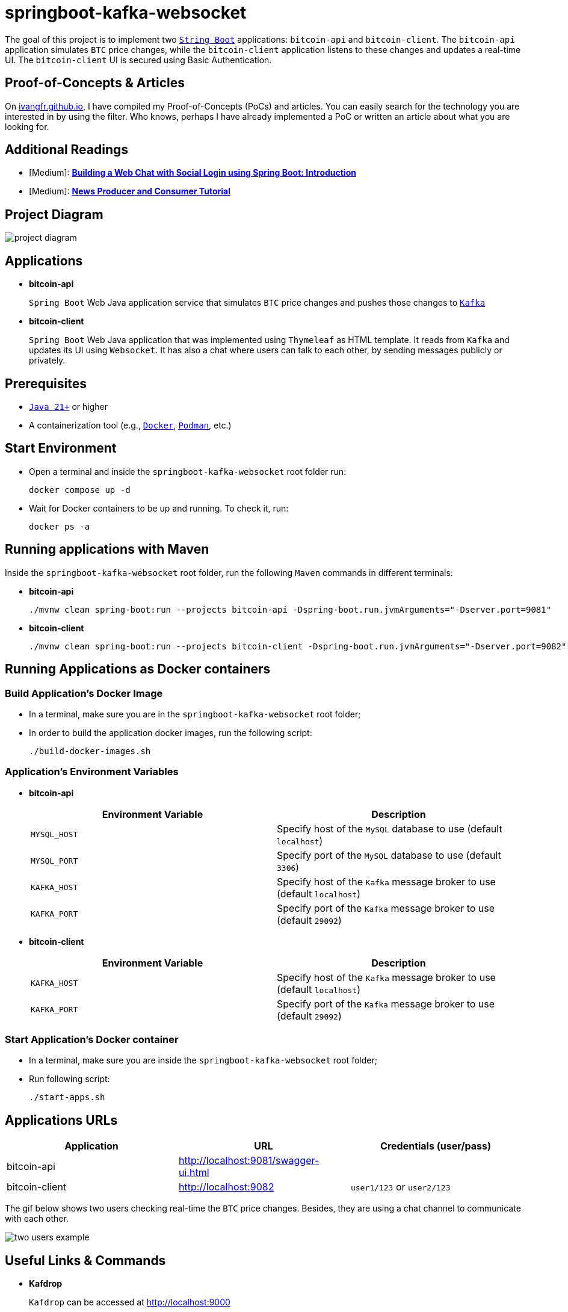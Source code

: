 = springboot-kafka-websocket

The goal of this project is to implement two https://docs.spring.io/spring-boot/index.html[`String Boot`] applications: `bitcoin-api` and `bitcoin-client`. The `bitcoin-api` application simulates `BTC` price changes, while the `bitcoin-client` application listens to these changes and updates a real-time UI. The `bitcoin-client` UI is secured using Basic Authentication.

== Proof-of-Concepts & Articles

On https://ivangfr.github.io:[ivangfr.github.io], I have compiled my Proof-of-Concepts (PoCs) and articles. You can easily search for the technology you are interested in by using the filter. Who knows, perhaps I have already implemented a PoC or written an article about what you are looking for.

== Additional Readings

* [Medium]: https://medium.com/@ivangfr/building-a-web-chat-with-social-login-using-spring-boot-introduction-644702e6be8e[**Building a Web Chat with Social Login using Spring Boot: Introduction**]
* [Medium]: https://medium.com/@ivangfr/list/news-producer-and-consumer-tutorial-815f134a1eda[**News Producer and Consumer Tutorial**]

== Project Diagram

image::./documentation/project-diagram.jpeg[]

== Applications

* *bitcoin-api*
+
`Spring Boot` Web Java application service that simulates `BTC` price changes and pushes those changes to https://kafka.apache.org/[`Kafka`]

* *bitcoin-client*
+
`Spring Boot` Web Java application that was implemented using `Thymeleaf` as HTML template. It reads from `Kafka` and updates its UI using `Websocket`. It has also a chat where users can talk to each other, by sending messages publicly or privately.

== Prerequisites

* https://www.oracle.com/java/technologies/downloads/#java21[`Java 21+`] or higher
* A containerization tool (e.g., https://www.docker.com[`Docker`], https://podman.io[`Podman`], etc.)

== Start Environment

* Open a terminal and inside the `springboot-kafka-websocket` root folder run:
+
[source]
----
docker compose up -d
----

* Wait for Docker containers to be up and running. To check it, run:
+
[source]
----
docker ps -a
----

== Running applications with Maven

Inside the `springboot-kafka-websocket` root folder, run the following `Maven` commands in different terminals:

* *bitcoin-api*
+
[source]
----
./mvnw clean spring-boot:run --projects bitcoin-api -Dspring-boot.run.jvmArguments="-Dserver.port=9081"
----

* *bitcoin-client*
+
[source]
----
./mvnw clean spring-boot:run --projects bitcoin-client -Dspring-boot.run.jvmArguments="-Dserver.port=9082"
----

== Running Applications as Docker containers

=== Build Application's Docker Image

* In a terminal, make sure you are in the `springboot-kafka-websocket` root folder;

* In order to build the application docker images, run the following script:
+
[source]
----
./build-docker-images.sh
----

=== Application's Environment Variables

* *bitcoin-api*
+
|===
|Environment Variable | Description

|`MYSQL_HOST`
|Specify host of the `MySQL` database to use (default `localhost`)

|`MYSQL_PORT`
|Specify port of the `MySQL` database to use (default `3306`)

|`KAFKA_HOST`
|Specify host of the `Kafka` message broker to use (default `localhost`)

|`KAFKA_PORT`
|Specify port of the `Kafka` message broker to use (default `29092`)
|===

* *bitcoin-client*
+
|===
|Environment Variable | Description

|`KAFKA_HOST`
|Specify host of the `Kafka` message broker to use (default `localhost`)

|`KAFKA_PORT`
|Specify port of the `Kafka` message broker to use (default `29092`)
|===

=== Start Application's Docker container

* In a terminal, make sure you are inside the `springboot-kafka-websocket` root folder;

* Run following script:
+
[source]
----
./start-apps.sh
----

== Applications URLs

|===
|Application |URL |Credentials (user/pass)

|bitcoin-api
|http://localhost:9081/swagger-ui.html
|

|bitcoin-client
|http://localhost:9082
|`user1/123` or `user2/123`
|===

The gif below shows two users checking real-time the `BTC` price changes. Besides, they are using a chat channel to communicate with each other.

image::./documentation/two-users-example.gif[]

== Useful Links & Commands

* *Kafdrop*
+
`Kafdrop` can be accessed at http://localhost:9000

* *MySQL*
+
[source]
----
docker exec -it -e MYSQL_PWD=secret mysql mysql -uroot --database bitcoindb
select * from prices;
----

== Shutdown

* To stop applications
** If they were started with `Maven`, go to the terminals where they are running and press `Ctrl+C`;
** If they were started as Docker containers, go to a terminal and, inside the `springboot-kafka-websocket` root folder, run the script below:
+
[source]
----
./stop-apps.sh
----
* To stop and remove docker compose containers, network and volumes, go to a terminal and, inside the `springboot-kafka-websocket` root folder, run the following command:
+
[source]
----
docker compose down -v
----

== Cleanup

To remove the Docker images created by this project, go to a terminal and, inside the `springboot-kafka-websocket` root folder, run the script below:
[source]
----
./remove-docker-images.sh
----
